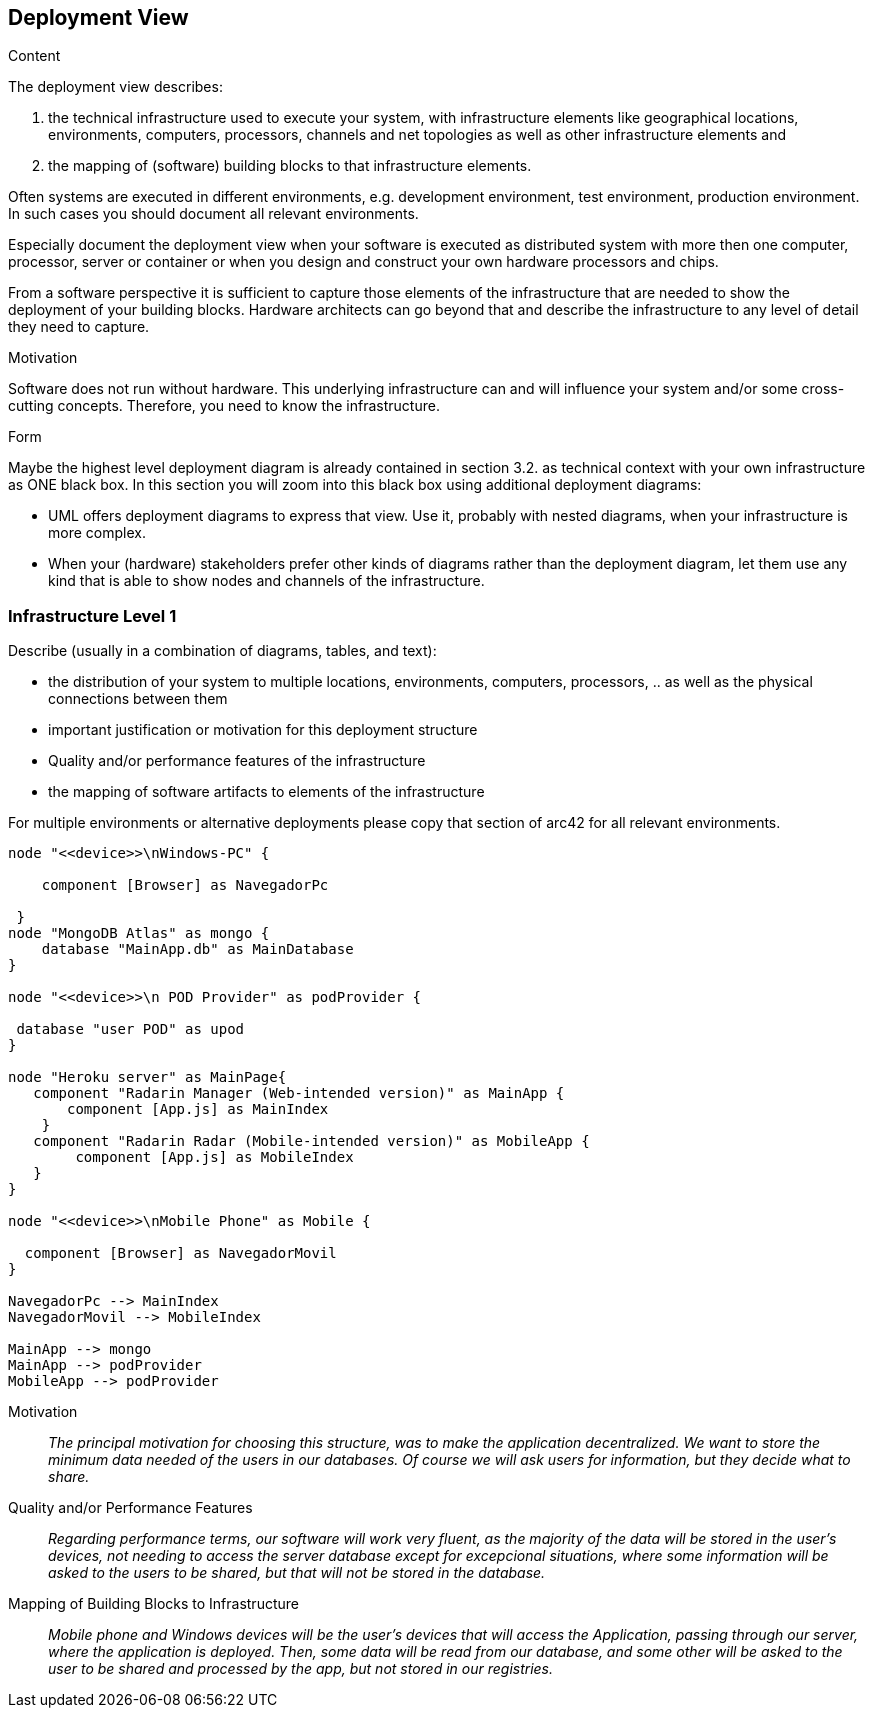 [[section-deployment-view]]


== Deployment View

[role="arc42help"]
****


.Content
The deployment view describes:

 1. the technical infrastructure used to execute your system, with infrastructure elements like geographical locations, environments, computers, processors, channels and net topologies as well as other infrastructure elements and

2. the mapping of (software) building blocks to that infrastructure elements.

Often systems are executed in different environments, e.g. development environment, test environment, production environment. In such cases you should document all relevant environments.

Especially document the deployment view when your software is executed as distributed system with more then one computer, processor, server or container or when you design and construct your own hardware processors and chips.

From a software perspective it is sufficient to capture those elements of the infrastructure that are needed to show the deployment of your building blocks. Hardware architects can go beyond that and describe the infrastructure to any level of detail they need to capture.

.Motivation
Software does not run without hardware.
This underlying infrastructure can and will influence your system and/or some
cross-cutting concepts. Therefore, you need to know the infrastructure.

.Form

Maybe the highest level deployment diagram is already contained in section 3.2. as
technical context with your own infrastructure as ONE black box. In this section you will
zoom into this black box using additional deployment diagrams:

* UML offers deployment diagrams to express that view. Use it, probably with nested diagrams,
when your infrastructure is more complex.
* When your (hardware) stakeholders prefer other kinds of diagrams rather than the deployment diagram, let them use any kind that is able to show nodes and channels of the infrastructure.
****

=== Infrastructure Level 1

[role="arc42help"]
****
Describe (usually in a combination of diagrams, tables, and text):

*  the distribution of your system to multiple locations, environments, computers, processors, .. as well as the physical connections between them
*  important justification or motivation for this deployment structure
* Quality and/or performance features of the infrastructure
*  the mapping of software artifacts to elements of the infrastructure

For multiple environments or alternative deployments please copy that section of arc42 for all relevant environments.
****

[plantuml,"Component diagram",png]
----
node "<<device>>\nWindows-PC" {
     
    component [Browser] as NavegadorPc
    
 }
node "MongoDB Atlas" as mongo {
    database "MainApp.db" as MainDatabase
}

node "<<device>>\n POD Provider" as podProvider {
 
 database "user POD" as upod
}

node "Heroku server" as MainPage{
   component "Radarin Manager (Web-intended version)" as MainApp {
       component [App.js] as MainIndex
    }   
   component "Radarin Radar (Mobile-intended version)" as MobileApp {
        component [App.js] as MobileIndex
   }
}

node "<<device>>\nMobile Phone" as Mobile {

  component [Browser] as NavegadorMovil
}

NavegadorPc --> MainIndex
NavegadorMovil --> MobileIndex

MainApp --> mongo
MainApp --> podProvider
MobileApp --> podProvider

----

Motivation::

_The principal motivation for choosing this structure, was to make the application decentralized. We want to store the minimum data needed of the users in our databases. Of course we will ask users for information, but they decide what to share._

Quality and/or Performance Features::

_Regarding performance terms, our software will work very fluent, as the majority of the data will be stored in the user's devices, not needing to access the server database except for excepcional situations, where some information will be asked to the users to be shared, but that will not be stored in the database._

Mapping of Building Blocks to Infrastructure::
_Mobile phone and Windows devices will be the user's devices that will access the Application, passing through our server, where the application is deployed. Then, some data will be read from our database, and some other will be asked to the user to be shared and processed by the app, but not stored in our registries._





